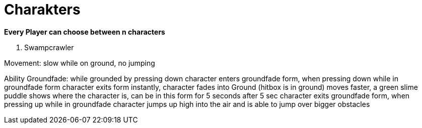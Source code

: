 = Charakters

*Every Player can choose between n characters*

. Swampcrawler

Movement: slow while on ground, no jumping

Ability Groundfade: while grounded by pressing down character enters groundfade form, when pressing down while in groundfade form character exits form instantly, character fades into Ground (hitbox is in ground) moves faster, a green slime puddle shows where the character is, can be in this form for 5 seconds after 5 sec character exits groundfade form, when pressing up while in groundfade character jumps up high into the air and is able to jump over bigger obstacles
